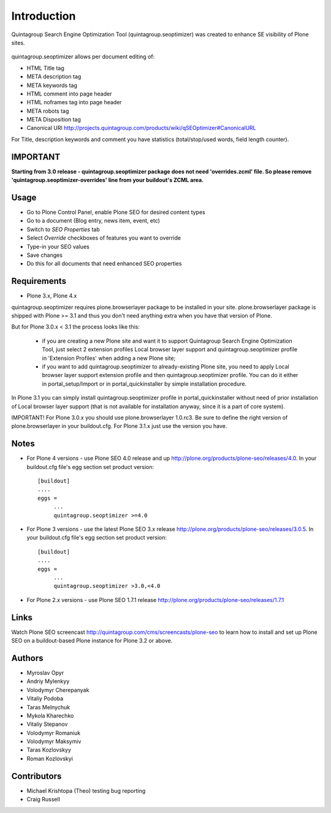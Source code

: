 Introduction
============

Quintagroup Search Engine Optimization Tool (quintagroup.seoptimizer)
was created to enhance SE visibility of Plone sites.

.. figure:: http://quintagroup.com/services/plone-development/products/qSEOptimizer/plone-seo.png

.. image:: https://travis-ci.org/quintagroup/quintagroup.seoptimizer.png
	:target: https://travis-ci.org/quintagroup/quintagroup.seoptimizer

.. image:: https://coveralls.io/repos/quintagroup/quintagroup.seoptimizer/badge.png
	:target: https://coveralls.io/r/quintagroup/quintagroup.seoptimizer

quintagroup.seoptimizer allows per document editing of:

* HTML Title tag
* META description tag
* META keywords tag
* HTML comment into page header
* HTML noframes tag into page header
* META robots tag
* META Disposition tag
* Canonical URl http://projects.quintagroup.com/products/wiki/qSEOptimizer#CanonicalURL

For Title, description keywords and comment you have statistics (total/stop/used words, field length counter).

IMPORTANT
---------

**Starting from 3.0 release - quintagroup.seoptimizer package does not need 'overrides.zcml' file. So please remove 'quintagroup.seoptimizer-overrides' line from your buildout's ZCML area.**
  
Usage
-----

* Go to Plone Control Panel, enable Plone SEO for desired content types

* Go to a document (Blog entry, news item, event, etc)

* Switch to *SEO Properties* tab

* Select *Override* checkboxes of features you want to override

* Type-in your SEO values

* Save changes

* Do this for all documents that need enhanced SEO properties


Requirements
------------

* Plone 3.x, Plone 4.x

quintagroup.seoptimizer requires plone.browserlayer package to be installed in your site. plone.browserlayer package is shipped with Plone >= 3.1 and thus you don't need anything extra when you have that version of Plone.

But for Plone 3.0.x < 3.1 the process looks like this:

    * if you are creating a new Plone site and want it to support Quintagroup Search Engine Optimization Tool, just select 2 extension profiles Local browser layer support and quintagroup.seoptimizer profile in 'Extension Profiles' when adding a new Plone site;
    * if you want to add quintagroup.seoptimizer to already-existing Plone site, you need to apply Local browser layer support extension profile and then quintagroup.seoptimizer profile. You can do it either in  portal_setup/Import or in portal_quickinstaller by simple installation procedure.

In Plone 3.1 you can simply install quintagroup.seoptimizer profile in portal_quickinstaller without need of prior installation of Local browser layer support (that is not available for installation anyway, since it is a part of core system).

IMPORTANT! For Plone 3.0.x you should use plone.browserlayer 1.0.rc3. Be sure to define the right version of plone.browserlayer in your buildout.cfg. For Plone 3.1.x just use the version you have.


Notes
-----

* For Plone 4 versions - use Plone SEO 4.0 release and up http://plone.org/products/plone-seo/releases/4.0. In your buildout.cfg file's egg section set product version::

   [buildout]
   ....
   eggs =
        ...
        quintagroup.seoptimizer >=4.0

* For Plone 3 versions - use the latest Plone SEO 3.x release http://plone.org/products/plone-seo/releases/3.0.5. In your buildout.cfg file's egg section set product version::

   [buildout]
   ....
   eggs =
        ...
        quintagroup.seoptimizer >3.0,<4.0


* For Plone 2.x versions - use Plone SEO 1.7.1  release http://plone.org/products/plone-seo/releases/1.7.1


Links
-----

Watch Plone SEO screencast http://quintagroup.com/cms/screencasts/plone-seo to learn how to install and set up Plone SEO on a buildout-based Plone instance for Plone 3.2 or above.

Authors
-------

* Myroslav Opyr
* Andriy Mylenkyy
* Volodymyr Cherepanyak
* Vitaliy Podoba
* Taras Melnychuk
* Mykola Kharechko
* Vitaliy Stepanov
* Volodymyr Romaniuk
* Volodymyr Maksymiv
* Taras Kozlovskyy
* Roman Kozlovskyi

Contributors
------------

* Michael Krishtopa (Theo) testing bug reporting
* Craig Russell

